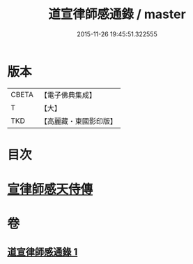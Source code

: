 #+TITLE: 道宣律師感通錄 / master
#+DATE: 2015-11-26 19:45:51.322555
* 版本
 |     CBETA|【電子佛典集成】|
 |         T|【大】     |
 |       TKD|【高麗藏・東國影印版】|

* 目次
* [[file:KR6r0153_001.txt::001-0435a27][宣律師感天侍傳]]
* 卷
** [[file:KR6r0153_001.txt][道宣律師感通錄 1]]
